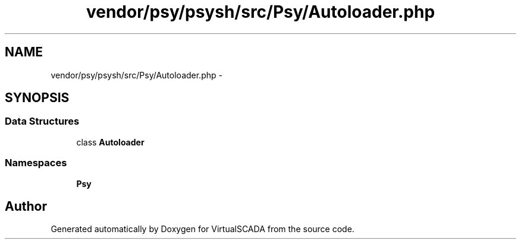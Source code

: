 .TH "vendor/psy/psysh/src/Psy/Autoloader.php" 3 "Tue Apr 14 2015" "Version 1.0" "VirtualSCADA" \" -*- nroff -*-
.ad l
.nh
.SH NAME
vendor/psy/psysh/src/Psy/Autoloader.php \- 
.SH SYNOPSIS
.br
.PP
.SS "Data Structures"

.in +1c
.ti -1c
.RI "class \fBAutoloader\fP"
.br
.in -1c
.SS "Namespaces"

.in +1c
.ti -1c
.RI " \fBPsy\fP"
.br
.in -1c
.SH "Author"
.PP 
Generated automatically by Doxygen for VirtualSCADA from the source code\&.
